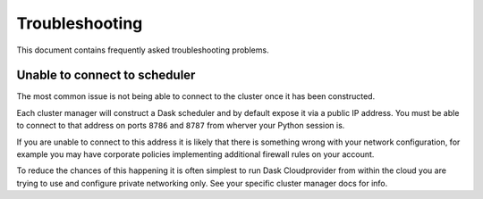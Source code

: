Troubleshooting
===============

This document contains frequently asked troubleshooting problems.

Unable to connect to scheduler
------------------------------

The most common issue is not being able to connect to the cluster once it has been constructed.

Each cluster manager will construct a Dask scheduler and by default expose it via a public IP address. You must be able
to connect to that address on ports ``8786`` and ``8787`` from wherver your Python session is.

If you are unable to connect to this address it is likely that there is something wrong with your network configuration,
for example you may have corporate policies implementing additional firewall rules on your account.

To reduce the chances of this happening it is often simplest to run Dask Cloudprovider from within the cloud you are trying
to use and configure private networking only. See your specific cluster manager docs for info.
